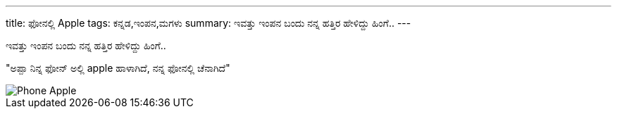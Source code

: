 ---
title: ಫೋನಲ್ಲಿ Apple
tags: ಕನ್ನಡ,ಇಂಪನ,ಮಗಳು
summary: ಇವತ್ತು ಇಂಪನ ಬಂದು ನನ್ನ ಹತ್ತಿರ ಹೇಳಿದ್ದು ಹಿಂಗೆ..
---

ಇವತ್ತು ಇಂಪನ ಬಂದು ನನ್ನ ಹತ್ತಿರ ಹೇಳಿದ್ದು ಹಿಂಗೆ..

"ಅಪ್ಪಾ ನಿನ್ನ ಫೋನ್ ಅಲ್ಲಿ apple ಹಾಳಾಗಿದೆ, ನನ್ನ ಫೋನಲ್ಲಿ ಚೆನಾಗಿದೆ"

image::/images/phone-apple.jpg[Phone Apple]
